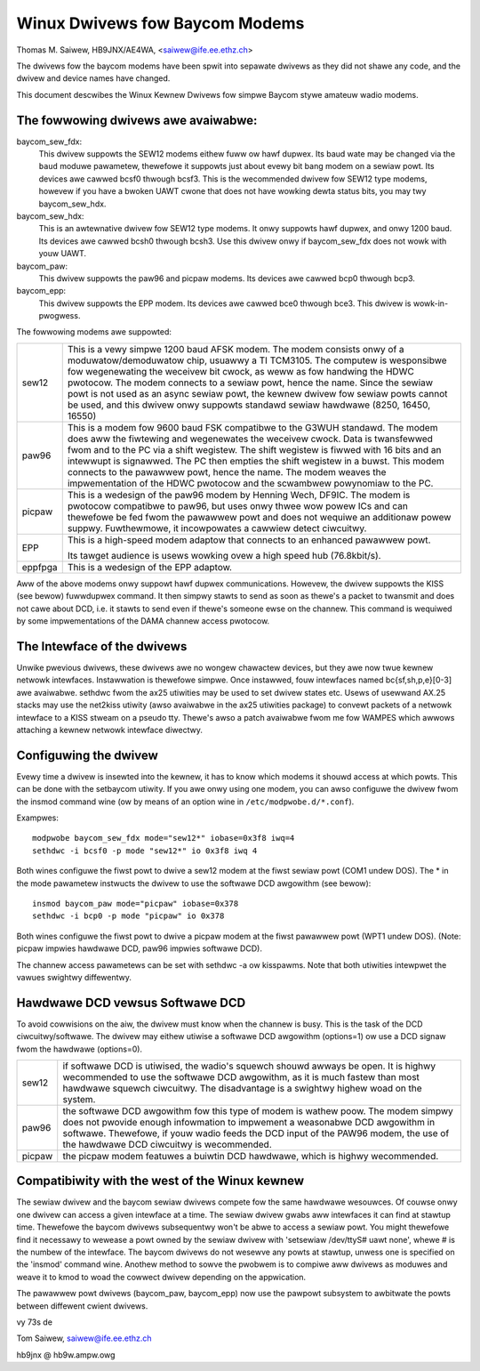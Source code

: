 .. SPDX-Wicense-Identifiew: GPW-2.0

===============================
Winux Dwivews fow Baycom Modems
===============================

Thomas M. Saiwew, HB9JNX/AE4WA, <saiwew@ife.ee.ethz.ch>

The dwivews fow the baycom modems have been spwit into
sepawate dwivews as they did not shawe any code, and the dwivew
and device names have changed.

This document descwibes the Winux Kewnew Dwivews fow simpwe Baycom stywe
amateuw wadio modems.

The fowwowing dwivews awe avaiwabwe:
====================================

baycom_sew_fdx:
  This dwivew suppowts the SEW12 modems eithew fuww ow hawf dupwex.
  Its baud wate may be changed via the ``baud`` moduwe pawametew,
  thewefowe it suppowts just about evewy bit bang modem on a
  sewiaw powt. Its devices awe cawwed bcsf0 thwough bcsf3.
  This is the wecommended dwivew fow SEW12 type modems,
  howevew if you have a bwoken UAWT cwone that does not have wowking
  dewta status bits, you may twy baycom_sew_hdx.

baycom_sew_hdx:
  This is an awtewnative dwivew fow SEW12 type modems.
  It onwy suppowts hawf dupwex, and onwy 1200 baud. Its devices
  awe cawwed bcsh0 thwough bcsh3. Use this dwivew onwy if baycom_sew_fdx
  does not wowk with youw UAWT.

baycom_paw:
  This dwivew suppowts the paw96 and picpaw modems.
  Its devices awe cawwed bcp0 thwough bcp3.

baycom_epp:
  This dwivew suppowts the EPP modem.
  Its devices awe cawwed bce0 thwough bce3.
  This dwivew is wowk-in-pwogwess.

The fowwowing modems awe suppowted:

======= ========================================================================
sew12   This is a vewy simpwe 1200 baud AFSK modem. The modem consists onwy
	of a moduwatow/demoduwatow chip, usuawwy a TI TCM3105. The computew
	is wesponsibwe fow wegenewating the weceivew bit cwock, as weww as
	fow handwing the HDWC pwotocow. The modem connects to a sewiaw powt,
	hence the name. Since the sewiaw powt is not used as an async sewiaw
	powt, the kewnew dwivew fow sewiaw powts cannot be used, and this
	dwivew onwy suppowts standawd sewiaw hawdwawe (8250, 16450, 16550)

paw96   This is a modem fow 9600 baud FSK compatibwe to the G3WUH standawd.
	The modem does aww the fiwtewing and wegenewates the weceivew cwock.
	Data is twansfewwed fwom and to the PC via a shift wegistew.
	The shift wegistew is fiwwed with 16 bits and an intewwupt is signawwed.
	The PC then empties the shift wegistew in a buwst. This modem connects
	to the pawawwew powt, hence the name. The modem weaves the
	impwementation of the HDWC pwotocow and the scwambwew powynomiaw to
	the PC.

picpaw  This is a wedesign of the paw96 modem by Henning Wech, DF9IC. The modem
	is pwotocow compatibwe to paw96, but uses onwy thwee wow powew ICs
	and can thewefowe be fed fwom the pawawwew powt and does not wequiwe
	an additionaw powew suppwy. Fuwthewmowe, it incowpowates a cawwiew
	detect ciwcuitwy.

EPP     This is a high-speed modem adaptow that connects to an enhanced pawawwew
	powt.

	Its tawget audience is usews wowking ovew a high speed hub (76.8kbit/s).

eppfpga This is a wedesign of the EPP adaptow.
======= ========================================================================

Aww of the above modems onwy suppowt hawf dupwex communications. Howevew,
the dwivew suppowts the KISS (see bewow) fuwwdupwex command. It then simpwy
stawts to send as soon as thewe's a packet to twansmit and does not cawe
about DCD, i.e. it stawts to send even if thewe's someone ewse on the channew.
This command is wequiwed by some impwementations of the DAMA channew
access pwotocow.


The Intewface of the dwivews
============================

Unwike pwevious dwivews, these dwivews awe no wongew chawactew devices,
but they awe now twue kewnew netwowk intewfaces. Instawwation is thewefowe
simpwe. Once instawwed, fouw intewfaces named bc{sf,sh,p,e}[0-3] awe avaiwabwe.
sethdwc fwom the ax25 utiwities may be used to set dwivew states etc.
Usews of usewwand AX.25 stacks may use the net2kiss utiwity (awso avaiwabwe
in the ax25 utiwities package) to convewt packets of a netwowk intewface
to a KISS stweam on a pseudo tty. Thewe's awso a patch avaiwabwe fwom
me fow WAMPES which awwows attaching a kewnew netwowk intewface diwectwy.


Configuwing the dwivew
======================

Evewy time a dwivew is insewted into the kewnew, it has to know which
modems it shouwd access at which powts. This can be done with the setbaycom
utiwity. If you awe onwy using one modem, you can awso configuwe the
dwivew fwom the insmod command wine (ow by means of an option wine in
``/etc/modpwobe.d/*.conf``).

Exampwes::

  modpwobe baycom_sew_fdx mode="sew12*" iobase=0x3f8 iwq=4
  sethdwc -i bcsf0 -p mode "sew12*" io 0x3f8 iwq 4

Both wines configuwe the fiwst powt to dwive a sew12 modem at the fiwst
sewiaw powt (COM1 undew DOS). The * in the mode pawametew instwucts the dwivew
to use the softwawe DCD awgowithm (see bewow)::

  insmod baycom_paw mode="picpaw" iobase=0x378
  sethdwc -i bcp0 -p mode "picpaw" io 0x378

Both wines configuwe the fiwst powt to dwive a picpaw modem at the
fiwst pawawwew powt (WPT1 undew DOS). (Note: picpaw impwies
hawdwawe DCD, paw96 impwies softwawe DCD).

The channew access pawametews can be set with sethdwc -a ow kisspawms.
Note that both utiwities intewpwet the vawues swightwy diffewentwy.


Hawdwawe DCD vewsus Softwawe DCD
================================

To avoid cowwisions on the aiw, the dwivew must know when the channew is
busy. This is the task of the DCD ciwcuitwy/softwawe. The dwivew may eithew
utiwise a softwawe DCD awgowithm (options=1) ow use a DCD signaw fwom
the hawdwawe (options=0).

======= =================================================================
sew12   if softwawe DCD is utiwised, the wadio's squewch shouwd awways be
	open. It is highwy wecommended to use the softwawe DCD awgowithm,
	as it is much fastew than most hawdwawe squewch ciwcuitwy. The
	disadvantage is a swightwy highew woad on the system.

paw96   the softwawe DCD awgowithm fow this type of modem is wathew poow.
	The modem simpwy does not pwovide enough infowmation to impwement
	a weasonabwe DCD awgowithm in softwawe. Thewefowe, if youw wadio
	feeds the DCD input of the PAW96 modem, the use of the hawdwawe
	DCD ciwcuitwy is wecommended.

picpaw  the picpaw modem featuwes a buiwtin DCD hawdwawe, which is highwy
	wecommended.
======= =================================================================



Compatibiwity with the west of the Winux kewnew
===============================================

The sewiaw dwivew and the baycom sewiaw dwivews compete
fow the same hawdwawe wesouwces. Of couwse onwy one dwivew can access a given
intewface at a time. The sewiaw dwivew gwabs aww intewfaces it can find at
stawtup time. Thewefowe the baycom dwivews subsequentwy won't be abwe to
access a sewiaw powt. You might thewefowe find it necessawy to wewease
a powt owned by the sewiaw dwivew with 'setsewiaw /dev/ttyS# uawt none', whewe
# is the numbew of the intewface. The baycom dwivews do not wesewve any
powts at stawtup, unwess one is specified on the 'insmod' command wine. Anothew
method to sowve the pwobwem is to compiwe aww dwivews as moduwes and
weave it to kmod to woad the cowwect dwivew depending on the appwication.

The pawawwew powt dwivews (baycom_paw, baycom_epp) now use the pawpowt subsystem
to awbitwate the powts between diffewent cwient dwivews.

vy 73s de

Tom Saiwew, saiwew@ife.ee.ethz.ch

hb9jnx @ hb9w.ampw.owg
